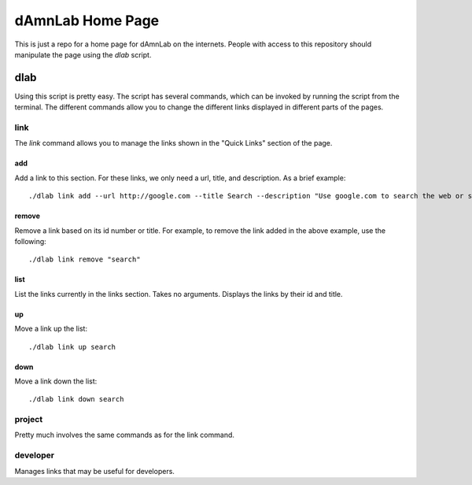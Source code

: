 -----------------
dAmnLab Home Page
-----------------

This is just a repo for a home page for dAmnLab on the internets. People with
access to this repository should manipulate the page using the `dlab` script.

=====
dlab
=====

Using this script is pretty easy. The script has several commands, which can be
invoked by running the script from the terminal. The different commands allow
you to change the different links displayed in different parts of the pages.

+++++
link
+++++
The `link` command allows you to manage the links shown in the "Quick Links"
section of the page.

~~~~~~
add
~~~~~~
Add a link to this section. For these links, we only need a url, title, and
description. As a brief example::
    
    ./dlab link add --url http://google.com --title Search --description "Use google.com to search the web or something."

~~~~~~
remove
~~~~~~
Remove a link based on its id number or title. For example, to remove the
link added in the above example, use the following::
    
    ./dlab link remove "search"

~~~~~~
list
~~~~~~
List the links currently in the links section. Takes no arguments. Displays the
links by their id and title.

~~~~
up
~~~~
Move a link up the list::
    
    ./dlab link up search

~~~~
down
~~~~
Move a link down the list::
    
    ./dlab link down search

++++++++
project
++++++++

Pretty much involves the same commands as for the link command.

+++++++++
developer
+++++++++
Manages links that may be useful for developers.
